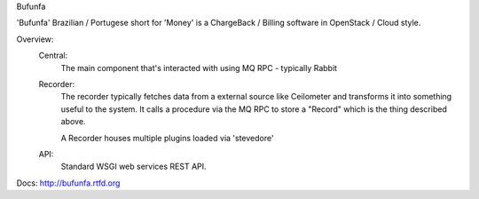 Bufunfa

'Bufunfa' Brazilian / Portugese short for 'Money' is a ChargeBack / Billing
software in OpenStack / Cloud style.

Overview:
    Central:
        The main component that's interacted with using MQ RPC -
        typically Rabbit
    Recorder:
        The recorder typically fetches data from a external source like
        Ceilometer and transforms it into something useful to the system.
        It calls a procedure via the MQ RPC to store a "Record" which is the
        thing described above.

        A Recorder houses multiple plugins loaded via 'stevedore'

    API:
        Standard WSGI web services REST API.


Docs: http://bufunfa.rtfd.org

